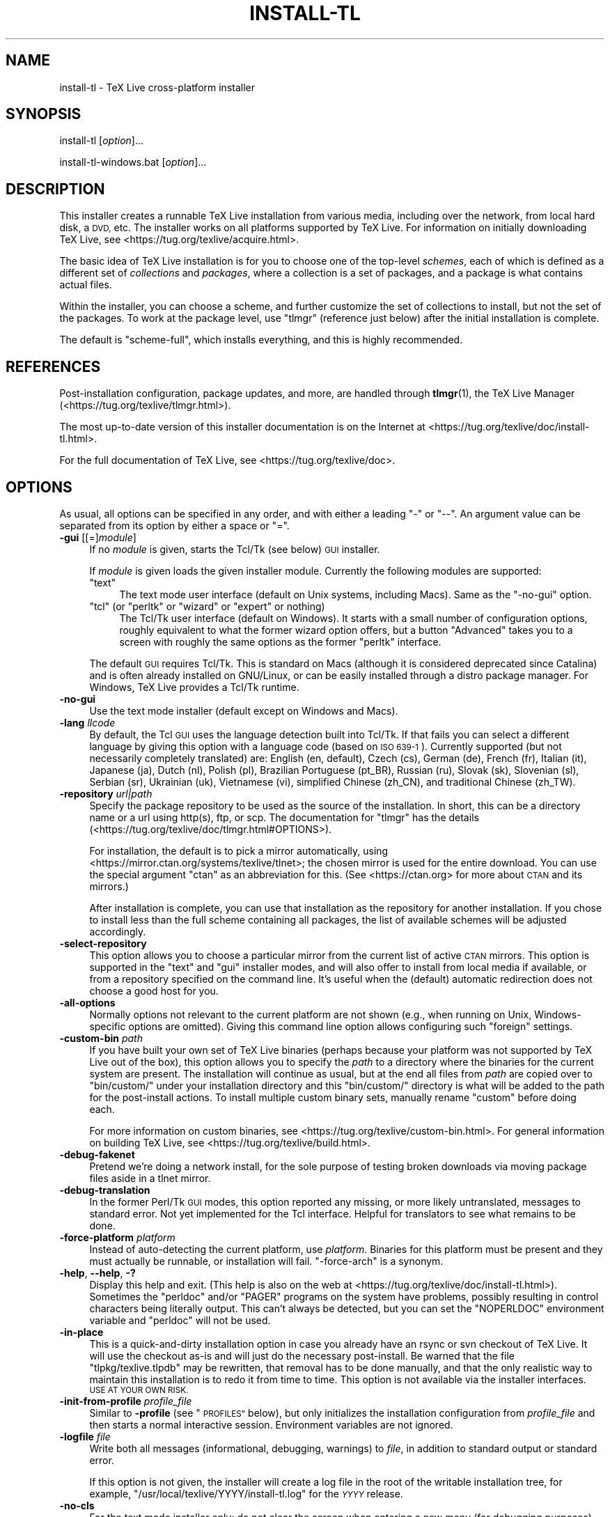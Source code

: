 .\" Automatically generated by Pod::Man 4.14 (Pod::Simple 3.42)
.\"
.\" Standard preamble:
.\" ========================================================================
.de Sp \" Vertical space (when we can't use .PP)
.if t .sp .5v
.if n .sp
..
.de Vb \" Begin verbatim text
.ft CW
.nf
.ne \\$1
..
.de Ve \" End verbatim text
.ft R
.fi
..
.\" Set up some character translations and predefined strings.  \*(-- will
.\" give an unbreakable dash, \*(PI will give pi, \*(L" will give a left
.\" double quote, and \*(R" will give a right double quote.  \*(C+ will
.\" give a nicer C++.  Capital omega is used to do unbreakable dashes and
.\" therefore won't be available.  \*(C` and \*(C' expand to `' in nroff,
.\" nothing in troff, for use with C<>.
.tr \(*W-
.ds C+ C\v'-.1v'\h'-1p'\s-2+\h'-1p'+\s0\v'.1v'\h'-1p'
.ie n \{\
.    ds -- \(*W-
.    ds PI pi
.    if (\n(.H=4u)&(1m=24u) .ds -- \(*W\h'-12u'\(*W\h'-12u'-\" diablo 10 pitch
.    if (\n(.H=4u)&(1m=20u) .ds -- \(*W\h'-12u'\(*W\h'-8u'-\"  diablo 12 pitch
.    ds L" ""
.    ds R" ""
.    ds C` ""
.    ds C' ""
'br\}
.el\{\
.    ds -- \|\(em\|
.    ds PI \(*p
.    ds L" ``
.    ds R" ''
.    ds C`
.    ds C'
'br\}
.\"
.\" Escape single quotes in literal strings from groff's Unicode transform.
.ie \n(.g .ds Aq \(aq
.el       .ds Aq '
.\"
.\" If the F register is >0, we'll generate index entries on stderr for
.\" titles (.TH), headers (.SH), subsections (.SS), items (.Ip), and index
.\" entries marked with X<> in POD.  Of course, you'll have to process the
.\" output yourself in some meaningful fashion.
.\"
.\" Avoid warning from groff about undefined register 'F'.
.de IX
..
.nr rF 0
.if \n(.g .if rF .nr rF 1
.if (\n(rF:(\n(.g==0)) \{\
.    if \nF \{\
.        de IX
.        tm Index:\\$1\t\\n%\t"\\$2"
..
.        if !\nF==2 \{\
.            nr % 0
.            nr F 2
.        \}
.    \}
.\}
.rr rF
.\"
.\" Accent mark definitions (@(#)ms.acc 1.5 88/02/08 SMI; from UCB 4.2).
.\" Fear.  Run.  Save yourself.  No user-serviceable parts.
.    \" fudge factors for nroff and troff
.if n \{\
.    ds #H 0
.    ds #V .8m
.    ds #F .3m
.    ds #[ \f1
.    ds #] \fP
.\}
.if t \{\
.    ds #H ((1u-(\\\\n(.fu%2u))*.13m)
.    ds #V .6m
.    ds #F 0
.    ds #[ \&
.    ds #] \&
.\}
.    \" simple accents for nroff and troff
.if n \{\
.    ds ' \&
.    ds ` \&
.    ds ^ \&
.    ds , \&
.    ds ~ ~
.    ds /
.\}
.if t \{\
.    ds ' \\k:\h'-(\\n(.wu*8/10-\*(#H)'\'\h"|\\n:u"
.    ds ` \\k:\h'-(\\n(.wu*8/10-\*(#H)'\`\h'|\\n:u'
.    ds ^ \\k:\h'-(\\n(.wu*10/11-\*(#H)'^\h'|\\n:u'
.    ds , \\k:\h'-(\\n(.wu*8/10)',\h'|\\n:u'
.    ds ~ \\k:\h'-(\\n(.wu-\*(#H-.1m)'~\h'|\\n:u'
.    ds / \\k:\h'-(\\n(.wu*8/10-\*(#H)'\z\(sl\h'|\\n:u'
.\}
.    \" troff and (daisy-wheel) nroff accents
.ds : \\k:\h'-(\\n(.wu*8/10-\*(#H+.1m+\*(#F)'\v'-\*(#V'\z.\h'.2m+\*(#F'.\h'|\\n:u'\v'\*(#V'
.ds 8 \h'\*(#H'\(*b\h'-\*(#H'
.ds o \\k:\h'-(\\n(.wu+\w'\(de'u-\*(#H)/2u'\v'-.3n'\*(#[\z\(de\v'.3n'\h'|\\n:u'\*(#]
.ds d- \h'\*(#H'\(pd\h'-\w'~'u'\v'-.25m'\f2\(hy\fP\v'.25m'\h'-\*(#H'
.ds D- D\\k:\h'-\w'D'u'\v'-.11m'\z\(hy\v'.11m'\h'|\\n:u'
.ds th \*(#[\v'.3m'\s+1I\s-1\v'-.3m'\h'-(\w'I'u*2/3)'\s-1o\s+1\*(#]
.ds Th \*(#[\s+2I\s-2\h'-\w'I'u*3/5'\v'-.3m'o\v'.3m'\*(#]
.ds ae a\h'-(\w'a'u*4/10)'e
.ds Ae A\h'-(\w'A'u*4/10)'E
.    \" corrections for vroff
.if v .ds ~ \\k:\h'-(\\n(.wu*9/10-\*(#H)'\s-2\u~\d\s+2\h'|\\n:u'
.if v .ds ^ \\k:\h'-(\\n(.wu*10/11-\*(#H)'\v'-.4m'^\v'.4m'\h'|\\n:u'
.    \" for low resolution devices (crt and lpr)
.if \n(.H>23 .if \n(.V>19 \
\{\
.    ds : e
.    ds 8 ss
.    ds o a
.    ds d- d\h'-1'\(ga
.    ds D- D\h'-1'\(hy
.    ds th \o'bp'
.    ds Th \o'LP'
.    ds ae ae
.    ds Ae AE
.\}
.rm #[ #] #H #V #F C
.\" ========================================================================
.\"
.IX Title "INSTALL-TL 1"
.TH INSTALL-TL 1 "2022-02-22" "perl v5.34.0" "User Contributed Perl Documentation"
.\" For nroff, turn off justification.  Always turn off hyphenation; it makes
.\" way too many mistakes in technical documents.
.if n .ad l
.nh
.SH "NAME"
install\-tl \- TeX Live cross\-platform installer
.SH "SYNOPSIS"
.IX Header "SYNOPSIS"
install-tl [\fIoption\fR]...
.PP
install\-tl\-windows.bat [\fIoption\fR]...
.SH "DESCRIPTION"
.IX Header "DESCRIPTION"
This installer creates a runnable TeX Live installation from various
media, including over the network, from local hard disk, a \s-1DVD,\s0 etc. The
installer works on all platforms supported by TeX Live. For information
on initially downloading TeX Live, see
<https://tug.org/texlive/acquire.html>.
.PP
The basic idea of TeX Live installation is for you to choose one of the
top-level \fIschemes\fR, each of which is defined as a different set of
\&\fIcollections\fR and \fIpackages\fR, where a collection is a set of packages,
and a package is what contains actual files.
.PP
Within the installer, you can choose a scheme, and further customize the
set of collections to install, but not the set of the packages.  To work
at the package level, use \f(CW\*(C`tlmgr\*(C'\fR (reference just below) after the
initial installation is complete.
.PP
The default is \f(CW\*(C`scheme\-full\*(C'\fR, which installs everything, and this is
highly recommended.
.SH "REFERENCES"
.IX Header "REFERENCES"
Post-installation configuration, package updates, and more, are
handled through \fBtlmgr\fR(1), the TeX Live Manager
(<https://tug.org/texlive/tlmgr.html>).
.PP
The most up-to-date version of this installer documentation is on the
Internet at <https://tug.org/texlive/doc/install\-tl.html>.
.PP
For the full documentation of TeX Live, see
<https://tug.org/texlive/doc>.
.SH "OPTIONS"
.IX Header "OPTIONS"
As usual, all options can be specified in any order, and with either a
leading \f(CW\*(C`\-\*(C'\fR or \f(CW\*(C`\-\-\*(C'\fR.  An argument value can be separated from its
option by either a space or \f(CW\*(C`=\*(C'\fR.
.IP "\fB\-gui\fR [[=]\fImodule\fR]" 4
.IX Item "-gui [[=]module]"
If no \fImodule\fR is given, starts the Tcl/Tk (see below) \s-1GUI\s0 installer.
.Sp
If \fImodule\fR is given loads the given installer module. Currently the
following modules are supported:
.RS 4
.ie n .IP """text""" 4
.el .IP "\f(CWtext\fR" 4
.IX Item "text"
The text mode user interface (default on Unix systems, including Macs).
Same as the \f(CW\*(C`\-no\-gui\*(C'\fR option.
.ie n .IP """tcl"" (or ""perltk"" or ""wizard"" or ""expert"" or nothing)" 4
.el .IP "\f(CWtcl\fR (or ``perltk'' or ``wizard'' or ``expert'' or nothing)" 4
.IX Item "tcl (or perltk or wizard or expert or nothing)"
The Tcl/Tk user interface (default on Windows).  It starts
with a small number of configuration options, roughly equivalent
to what the former wizard option offers, but a button \f(CW\*(C`Advanced\*(C'\fR
takes you to a screen with roughly the same options as the former
\&\f(CW\*(C`perltk\*(C'\fR interface.
.RE
.RS 4
.Sp
The default \s-1GUI\s0 requires Tcl/Tk. This is standard on Macs (although it
is considered deprecated since Catalina) and is often already installed
on GNU/Linux, or can be easily installed through a distro package
manager. For Windows, TeX Live provides a Tcl/Tk runtime.
.RE
.IP "\fB\-no\-gui\fR" 4
.IX Item "-no-gui"
Use the text mode installer (default except on Windows and Macs).
.IP "\fB\-lang\fR \fIllcode\fR" 4
.IX Item "-lang llcode"
By default, the Tcl \s-1GUI\s0 uses the language detection built into
Tcl/Tk. If that fails you can select a different language by
giving this option with a language code (based on \s-1ISO 639\-1\s0).
Currently supported (but not necessarily completely translated) are:
English (en, default), Czech (cs), German (de), French (fr), Italian
(it), Japanese (ja), Dutch (nl), Polish (pl), Brazilian Portuguese
(pt_BR), Russian (ru), Slovak (sk), Slovenian (sl), Serbian (sr),
Ukrainian (uk), Vietnamese (vi), simplified Chinese (zh_CN), and
traditional Chinese (zh_TW).
.IP "\fB\-repository\fR \fIurl|path\fR" 4
.IX Item "-repository url|path"
Specify the package repository to be used as the source of the
installation. In short, this can be a directory name or a url using
http(s), ftp, or scp. The documentation for \f(CW\*(C`tlmgr\*(C'\fR has the details
(<https://tug.org/texlive/doc/tlmgr.html#OPTIONS>).
.Sp
For installation, the default is to pick a mirror automatically, using
<https://mirror.ctan.org/systems/texlive/tlnet>; the chosen mirror is
used for the entire download. You can use the special argument \f(CW\*(C`ctan\*(C'\fR
as an abbreviation for this. (See <https://ctan.org> for more about \s-1CTAN\s0
and its mirrors.)
.Sp
After installation is complete, you can use that installation as the
repository for another installation.  If you chose to install less than
the full scheme containing all packages, the list of available schemes
will be adjusted accordingly.
.IP "\fB\-select\-repository\fR" 4
.IX Item "-select-repository"
This option allows you to choose a particular mirror from the current
list of active \s-1CTAN\s0 mirrors. This option is supported in the \f(CW\*(C`text\*(C'\fR
and \f(CW\*(C`gui\*(C'\fR installer modes, and will also offer to install
from local media if available, or from a repository specified on the
command line. It's useful when the (default) automatic redirection does
not choose a good host for you.
.IP "\fB\-all\-options\fR" 4
.IX Item "-all-options"
Normally options not relevant to the current platform are not shown
(e.g., when running on Unix, Windows-specific options are omitted).
Giving this command line option allows configuring such \*(L"foreign\*(R"
settings.
.IP "\fB\-custom\-bin\fR \fIpath\fR" 4
.IX Item "-custom-bin path"
If you have built your own set of TeX Live binaries (perhaps because
your platform was not supported by TeX Live out of the box), this option
allows you to specify the \fIpath\fR to a directory where the binaries for
the current system are present.  The installation will continue as
usual, but at the end all files from \fIpath\fR are copied over to
\&\f(CW\*(C`bin/custom/\*(C'\fR under your installation directory and this \f(CW\*(C`bin/custom/\*(C'\fR
directory is what will be added to the path for the post-install
actions.  To install multiple custom binary sets, manually rename
\&\f(CW\*(C`custom\*(C'\fR before doing each.
.Sp
For more information on custom binaries, see
<https://tug.org/texlive/custom\-bin.html>.  For general information on
building TeX Live, see <https://tug.org/texlive/build.html>.
.IP "\fB\-debug\-fakenet\fR" 4
.IX Item "-debug-fakenet"
Pretend we're doing a network install, for the sole purpose of testing
broken downloads via moving package files aside in a tlnet mirror.
.IP "\fB\-debug\-translation\fR" 4
.IX Item "-debug-translation"
In the former Perl/Tk \s-1GUI\s0 modes, this option reported any missing,
or more likely untranslated, messages to standard error. Not yet
implemented for the Tcl interface. Helpful for translators to see
what remains to be done.
.IP "\fB\-force\-platform\fR \fIplatform\fR" 4
.IX Item "-force-platform platform"
Instead of auto-detecting the current platform, use \fIplatform\fR.
Binaries for this platform must be present and they must actually be
runnable, or installation will fail.  \f(CW\*(C`\-force\-arch\*(C'\fR is a synonym.
.IP "\fB\-help\fR, \fB\-\-help\fR, \fB\-?\fR" 4
.IX Item "-help, --help, -?"
Display this help and exit. (This help is also on the web at
<https://tug.org/texlive/doc/install\-tl.html>). Sometimes the \f(CW\*(C`perldoc\*(C'\fR
and/or \f(CW\*(C`PAGER\*(C'\fR programs on the system have problems, possibly resulting
in control characters being literally output. This can't always be
detected, but you can set the \f(CW\*(C`NOPERLDOC\*(C'\fR environment variable and
\&\f(CW\*(C`perldoc\*(C'\fR will not be used.
.IP "\fB\-in\-place\fR" 4
.IX Item "-in-place"
This is a quick-and-dirty installation option in case you already have
an rsync or svn checkout of TeX Live.  It will use the checkout as-is
and will just do the necessary post-install.  Be warned that the file
\&\f(CW\*(C`tlpkg/texlive.tlpdb\*(C'\fR may be rewritten, that removal has to be done
manually, and that the only realistic way to maintain this installation
is to redo it from time to time.  This option is not available via the
installer interfaces.  \s-1USE AT YOUR OWN RISK.\s0
.IP "\fB\-init\-from\-profile\fR \fIprofile_file\fR" 4
.IX Item "-init-from-profile profile_file"
Similar to \fB\-profile\fR (see \*(L"\s-1PROFILES\*(R"\s0 below), but only initializes
the installation configuration from \fIprofile_file\fR and then starts a
normal interactive session. Environment variables are not ignored.
.IP "\fB\-logfile\fR \fIfile\fR" 4
.IX Item "-logfile file"
Write both all messages (informational, debugging, warnings) to \fIfile\fR,
in addition to standard output or standard error.
.Sp
If this option is not given, the installer will create a log file
in the root of the writable installation tree,
for example, \f(CW\*(C`/usr/local/texlive/YYYY/install\-tl.log\*(C'\fR for the \fI\s-1YYYY\s0\fR
release.
.IP "\fB\-no\-cls\fR" 4
.IX Item "-no-cls"
For the text mode installer only: do not clear the screen when entering
a new menu (for debugging purposes).
.IP "\fB\-no\-persistent\-downloads\fR" 4
.IX Item "-no-persistent-downloads"
.PD 0
.IP "\fB\-persistent\-downloads\fR" 4
.IX Item "-persistent-downloads"
.PD
For network installs, activating this option makes the installer try to
set up a persistent connection using the \f(CW\*(C`Net::LWP\*(C'\fR Perl module.  This
opens only one connection between your computer and the server per
session and reuses it, instead of initiating a new download for each
package, which typically yields a significant speed-up.
.Sp
This option is turned on by default, and the installation program will
fall back to using \f(CW\*(C`wget\*(C'\fR if this is not possible.  To disable usage of
\&\s-1LWP\s0 and persistent connections, use \f(CW\*(C`\-no\-persistent\-downloads\*(C'\fR.
.IP "\fB\-no\-verify\-downloads\fR" 4
.IX Item "-no-verify-downloads"
By default, if a GnuPG \f(CW\*(C`gpg\*(C'\fR binary is found in \s-1PATH,\s0 downloads are
verified against a cryptographic signature. This option disables such
verification.  The full description is in the Crytographic Verification
section of the \f(CW\*(C`tlmgr\*(C'\fR documentation, e.g.,
<https://tug.org/texlive/doc/tlmgr.html#CRYPTOGRAPHIC\-VERIFICATION>
.IP "\fB\-non\-admin\fR" 4
.IX Item "-non-admin"
For Windows only: configure for the current user, not for all users.
.IP "\fB\-portable\fR" 4
.IX Item "-portable"
Install for portable use, e.g., on a \s-1USB\s0 stick.  Also selectable from
within the perltk and text installers.
.IP "\fB\-print\-platform\fR" 4
.IX Item "-print-platform"
Print the TeX Live identifier for the detected platform
(hardware/operating system) combination to standard output, and exit.
\&\f(CW\*(C`\-print\-arch\*(C'\fR is a synonym.
.IP "\fB\-profile\fR \fIprofile_file\fR" 4
.IX Item "-profile profile_file"
Load \fIprofile_file\fR and do the installation with no user interaction,
that is, a batch (unattended) install.  Environment variables are
ignored. See \*(L"\s-1PROFILES\*(R"\s0 below.
.IP "\fB\-q\fR" 4
.IX Item "-q"
Omit normal informational messages.
.IP "\fB\-scheme\fR \fIscheme\fR" 4
.IX Item "-scheme scheme"
Schemes are the highest level of package grouping in TeX Live; the
default is to use the \f(CW\*(C`full\*(C'\fR scheme, which includes everything.  This
option overrides that default.  You can change the scheme again before
the actual installation with the usual menu.  The \fIscheme\fR argument may
optionally have a prefix \f(CW\*(C`scheme\-\*(C'\fR.  The list of supported scheme names
depends on what your package repository provides; see the interactive
menu list.
.IP "\fB\-v\fR" 4
.IX Item "-v"
Include verbose debugging messages; repeat for maximum debugging: \f(CW\*(C`\-v
\&\-v\*(C'\fR.  (Further repeats are accepted but ignored.)
.IP "\fB\-version\fR, \fB\-\-version\fR" 4
.IX Item "-version, --version"
Output version information and exit.  If \f(CW\*(C`\-v\*(C'\fR is also given, the
versions of the TeX Live modules used are also reported.
.SH "PROFILES"
.IX Header "PROFILES"
A \fIprofile\fR file contains all the values needed to perform an
installation.  After a normal installation has finished, a profile for
that exact installation is written to the file \f(CW\*(C`tlpkg/texlive.profile\*(C'\fR.
In addition, from the text menu one can select \f(CW\*(C`P\*(C'\fR to save the current
setup as a profile at any time.
.PP
Such a profile file can be given as the argument to \f(CW\*(C`\-profile\*(C'\fR, for
example to redo the exact same installation on a different system.
Alternatively, you can use a custom profile, most easily created by
starting from a generated one and changing values, or an empty file,
which will take all the defaults.
.PP
As mentioned above, the installer only supports selection by scheme and
collections, not individual packages, so packages cannot be specified in
profile files either. Use \f(CW\*(C`tlmgr\*(C'\fR to work at the package level.
.PP
Within a profile file, each line consists of
.PP
\&\fIvariable\fR [\fIvalue\fR]
.PP
except for comment lines starting with \f(CW\*(C`#\*(C'\fR.  The possible variable
names are listed below.  Values, when present, are either \f(CW0\fR or \f(CW1\fR
for booleans, or strings (which must be specified without any quote
characters).  Leading whitespace is ignored.
.PP
If the variable \f(CW\*(C`selected_scheme\*(C'\fR is defined and \fIno\fR collection
variables at all are defined, then the collections required by the
specified scheme (which might change over time) are installed, without
explicitly listing them.  This eases maintenance of profile files.  If
any collections are specified in a profile, though, then all desired
collections must be given explicitly.
.PP
For example, a line
.PP
.Vb 1
\&  selected_scheme scheme\-small
.Ve
.PP
along with definitions for the installation directories (given below
under \*(L"path options\*(R") suffices to install the \*(L"small\*(R" scheme with all
default options.  The schemes are described in the \f(CW\*(C`S\*(C'\fR menu in the
text installer, or equivalent.
.PP
Besides \f(CW\*(C`selected_scheme\*(C'\fR, here is the list of variable names supported
in a profile:
.PP
\&\fBcollection options\fR (prefix \f(CW\*(C`collection\-\*(C'\fR)
.PP
Collections are specified with a variable name with the prefix
\&\f(CW\*(C`collection\-\*(C'\fR followed by a collection name; there is no value.  For
instance, \f(CW\*(C`collection\-basic\*(C'\fR.  The collections are described in the
\&\f(CW\*(C`C\*(C'\fR menu.
.PP
Schemes and collections (and packages) are ultimately defined by the
files in the \f(CW\*(C`tlpkg/tlpsrc/\*(C'\fR source directory.
.PP
\&\fBpath options\fR
.PP
It is best to define all of these, even though they may not be used in
the installation, so as to avoid unintentionally getting a default value
that could cause problems later.
.PP
.Vb 7
\&  TEXDIR
\&  TEXMFCONFIG
\&  TEXMFVAR
\&  TEXMFHOME
\&  TEXMFLOCAL
\&  TEXMFSYSCONFIG
\&  TEXMFSYSVAR
.Ve
.PP
\&\fBinstaller options\fR (prefix \f(CW\*(C`instopt_\*(C'\fR)
.ie n .IP """instopt_adjustpath"" (default 0 on Unix, 1 on Windows)" 4
.el .IP "\f(CWinstopt_adjustpath\fR (default 0 on Unix, 1 on Windows)" 4
.IX Item "instopt_adjustpath (default 0 on Unix, 1 on Windows)"
Adjust \f(CW\*(C`PATH\*(C'\fR environment variable.
.ie n .IP """instopt_adjustrepo"" (default 1)" 4
.el .IP "\f(CWinstopt_adjustrepo\fR (default 1)" 4
.IX Item "instopt_adjustrepo (default 1)"
Set remote repository to a multiplexed \s-1CTAN\s0 mirror after installation;
see \f(CW\*(C`\-repository\*(C'\fR above.
.ie n .IP """instopt_letter"" (default 0)" 4
.el .IP "\f(CWinstopt_letter\fR (default 0)" 4
.IX Item "instopt_letter (default 0)"
Set letter size paper as the default, instead of a4.
.ie n .IP """instopt_portable"" (default 0)" 4
.el .IP "\f(CWinstopt_portable\fR (default 0)" 4
.IX Item "instopt_portable (default 0)"
Install for portable use, e.g., on a \s-1USB\s0 stick.
.ie n .IP """instopt_write18_restricted"" (default 1)" 4
.el .IP "\f(CWinstopt_write18_restricted\fR (default 1)" 4
.IX Item "instopt_write18_restricted (default 1)"
Enable \f(CW\*(C`\ewrite18\*(C'\fR for a restricted set of programs.
.PP
\&\fBtlpdb options\fR (prefix \f(CW\*(C`tlpdbopt_\*(C'\fR)
.PP
The definitive list is given in \f(CW\*(C`tlpkg/TeXLive/TLConfig.pm\*(C'\fR, in the hash
\&\f(CW%TeXLive::TLConfig::TLPDBOptions\fR, together with explanations.  All
items given there \fIexcept\fR for \f(CW\*(C`tlpdbopt_location\*(C'\fR can be specified.
Here is the current list:
.PP
.Vb 10
\&  tlpdbopt_autobackup
\&  tlpdbopt_backupdir
\&  tlpdbopt_create_formats
\&  tlpdbopt_desktop_integration
\&  tlpdbopt_file_assocs
\&  tlpdbopt_generate_updmap
\&  tlpdbopt_install_docfiles
\&  tlpdbopt_install_srcfiles
\&  tlpdbopt_post_code
\&  tlpdbopt_sys_bin
\&  tlpdbopt_sys_info
\&  tlpdbopt_sys_man
\&  tlpdbopt_w32_multi_user
.Ve
.PP
\&\fBplatform options\fR (prefix \f(CW\*(C`binary_\*(C'\fR)
.PP
For each supported platform in TeX Live (directories under \f(CW\*(C`bin/\*(C'\fR), the
variable \f(CW\*(C`binary_\*(C'\fR\fI\s-1PLATFORM\s0\fR can be set with value 1.  For example:
.PP
.Vb 1
\&  binary_x86_64\-linux 1
.Ve
.PP
If no \f(CW\*(C`binary_\*(C'\fR settings are made, the default is whatever the
current machine is running.
.PP
In releases before 2017, many profile variables had different
names (not documented here; see the \f(CW\*(C`install\-tl\*(C'\fR source).  They are
accepted and transformed to the names given above.  When a profile is
written, the names above are always used.
.PP
For more details on all of the above options, consult the TeX Live
installation manual, linked from <https://tug.org/texlive/doc>.
.SH "ENVIRONMENT VARIABLES"
.IX Header "ENVIRONMENT VARIABLES"
For ease in scripting and debugging, \f(CW\*(C`install\-tl\*(C'\fR looks for the
following environment variables. They are not of interest for normal
user installations.
.ie n .IP """TEXLIVE_DOWNLOADER""" 4
.el .IP "\f(CWTEXLIVE_DOWNLOADER\fR" 4
.IX Item "TEXLIVE_DOWNLOADER"
.PD 0
.ie n .IP """TL_DOWNLOAD_PROGRAM""" 4
.el .IP "\f(CWTL_DOWNLOAD_PROGRAM\fR" 4
.IX Item "TL_DOWNLOAD_PROGRAM"
.ie n .IP """TL_DOWNLOAD_ARGS""" 4
.el .IP "\f(CWTL_DOWNLOAD_ARGS\fR" 4
.IX Item "TL_DOWNLOAD_ARGS"
.PD
These override the normal choice of a download program; see the \f(CW\*(C`tlmgr\*(C'\fR
documentation, e.g.,
<https://tug.org/texlive/doc/tlmgr.html#ENVIRONMENT\-VARIABLES>.
.ie n .IP """TEXLIVE_INSTALL_ENV_NOCHECK""" 4
.el .IP "\f(CWTEXLIVE_INSTALL_ENV_NOCHECK\fR" 4
.IX Item "TEXLIVE_INSTALL_ENV_NOCHECK"
Omit the check for environment variables containing the string \f(CW\*(C`tex\*(C'\fR.
People developing TeX-related software are likely to have many such
variables.
.ie n .IP """TEXLIVE_INSTALL_NO_CONTEXT_CACHE""" 4
.el .IP "\f(CWTEXLIVE_INSTALL_NO_CONTEXT_CACHE\fR" 4
.IX Item "TEXLIVE_INSTALL_NO_CONTEXT_CACHE"
Omit creating the ConTeXt cache.  This is useful for redistributors.
.ie n .IP """TEXLIVE_INSTALL_NO_RESUME""" 4
.el .IP "\f(CWTEXLIVE_INSTALL_NO_RESUME\fR" 4
.IX Item "TEXLIVE_INSTALL_NO_RESUME"
Omit check for installing on top of a previous installation and then
asking about importing previous settings.
.ie n .IP """TEXLIVE_INSTALL_NO_WELCOME""" 4
.el .IP "\f(CWTEXLIVE_INSTALL_NO_WELCOME\fR" 4
.IX Item "TEXLIVE_INSTALL_NO_WELCOME"
Omit printing the welcome message after successful installation, e.g.,
when testing.
.ie n .IP """TEXLIVE_INSTALL_PAPER""" 4
.el .IP "\f(CWTEXLIVE_INSTALL_PAPER\fR" 4
.IX Item "TEXLIVE_INSTALL_PAPER"
Set the default paper size for all relevant programs; must be either
\&\f(CW\*(C`letter\*(C'\fR or \f(CW\*(C`a4\*(C'\fR. The default is \f(CW\*(C`a4\*(C'\fR.
.ie n .IP """TEXLIVE_INSTALL_PREFIX""" 4
.el .IP "\f(CWTEXLIVE_INSTALL_PREFIX\fR" 4
.IX Item "TEXLIVE_INSTALL_PREFIX"
.PD 0
.ie n .IP """TEXLIVE_INSTALL_TEXMFCONFIG""" 4
.el .IP "\f(CWTEXLIVE_INSTALL_TEXMFCONFIG\fR" 4
.IX Item "TEXLIVE_INSTALL_TEXMFCONFIG"
.ie n .IP """TEXLIVE_INSTALL_TEXMFVAR""" 4
.el .IP "\f(CWTEXLIVE_INSTALL_TEXMFVAR\fR" 4
.IX Item "TEXLIVE_INSTALL_TEXMFVAR"
.ie n .IP """TEXLIVE_INSTALL_TEXMFHOME""" 4
.el .IP "\f(CWTEXLIVE_INSTALL_TEXMFHOME\fR" 4
.IX Item "TEXLIVE_INSTALL_TEXMFHOME"
.ie n .IP """TEXLIVE_INSTALL_TEXMFLOCAL""" 4
.el .IP "\f(CWTEXLIVE_INSTALL_TEXMFLOCAL\fR" 4
.IX Item "TEXLIVE_INSTALL_TEXMFLOCAL"
.ie n .IP """TEXLIVE_INSTALL_TEXMFSYSCONFIG""" 4
.el .IP "\f(CWTEXLIVE_INSTALL_TEXMFSYSCONFIG\fR" 4
.IX Item "TEXLIVE_INSTALL_TEXMFSYSCONFIG"
.ie n .IP """TEXLIVE_INSTALL_TEXMFSYSVAR""" 4
.el .IP "\f(CWTEXLIVE_INSTALL_TEXMFSYSVAR\fR" 4
.IX Item "TEXLIVE_INSTALL_TEXMFSYSVAR"
.PD
Specify the respective directories. \f(CW\*(C`TEXLIVE_INSTALL_PREFIX\*(C'\fR defaults
to \f(CW\*(C`/usr/local/texlive\*(C'\fR. All the defaults can be seen by running the
installer interactively and then typing \f(CW\*(C`D\*(C'\fR for the directory menu.
.Sp
To override the so-called \f(CW\*(C`TEXDIR\*(C'\fR, which defaults to the release
directory within that prefix, e.g., \f(CW\*(C`/usr/local/texlive/2020\*(C'\fR, use a
profile file (q.v.).
.ie n .IP """NOPERLDOC""" 4
.el .IP "\f(CWNOPERLDOC\fR" 4
.IX Item "NOPERLDOC"
Don't try to run the \f(CW\*(C`\-\-help\*(C'\fR message through \f(CW\*(C`perldoc\*(C'\fR.
.SH "AUTHORS AND COPYRIGHT"
.IX Header "AUTHORS AND COPYRIGHT"
This script and its documentation were written for the TeX Live
distribution (<https://tug.org/texlive>) and both are licensed under the
\&\s-1GNU\s0 General Public License Version 2 or later.
.PP
\&\f(CW$Id:\fR install-tl 62146 2022\-02\-22 22:48:10Z karl $
